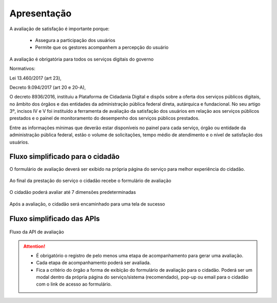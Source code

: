 ﻿Apresentação
============

A avaliação de satisfação é importante porque:

   - Assegura a participação dos usuários 
   - Permite que os gestores acompanhem a percepção do usuário

A avaliação é obrigatória para todos os serviços digitais do governo

Normativos: 

Lei 13.460/2017 (art 23), 

Decreto 9.094/2017 (art 20 e 20-A), 

O decreto 8936/2016, instituiu a Plataforma de Cidadania Digital e dispôs sobre a oferta dos serviços públicos digitais, no âmbito dos órgãos e das entidades da administração pública federal direta, autárquica e fundacional. No seu artigo 3º, incisos IV e V foi instituído a ferramenta de avaliação da satisfação dos usuários em relação aos serviços públicos prestados e o painel de monitoramento do desempenho dos serviços públicos prestados.

Entre as informações mínimas que deverão estar disponíveis no painel para cada serviço, órgão ou entidade da administração pública federal, estão o volume de solicitações, tempo médio de atendimento e o nível de satisfação dos usuários.


Fluxo simplificado para o cidadão
*********************************

O formulário de avaliação deverá ser exibido na própria página do serviço para melhor experiência do cidadão.

.. figure:: _imagens/apiqualidade1.png
   :scale: 100 %
   :align: center
   :alt: Primeira parte do fluxo para o cidadão.

   Ao final da prestação do serviço o cidadão recebe o formulário de avaliação

.. figure:: _imagens/apiqualidade2.png
    :scale: 100 %
    :align: center
    :alt: Cidadão responde a avaliação.

    O cidadão poderá avaliar até 7 dimensões predeterminadas

.. figure:: _imagens/nova_avaliacao_03.png
    :scale: 100 %
    :align: center
    :alt: Cidadão responde a avaliação.
    
    Após a avaliação, o cidadão será encaminhado para uma tela de sucesso

Fluxo simplificado das APIs
****************************

.. figure:: _imagens/novo_fluxo.png
   :scale: 100 %
   :align: center
   :alt: Fluxo Simplificado do funcionamento das APIs.

   Fluxo da API de avaliação

.. attention::
   - É obrigatório o registro de pelo menos uma etapa de acompanhamento para gerar uma avaliação. 

   - Cada etapa de acompanhamento poderá ser avaliada.

   - Fica a critério do órgão a forma de exibição do formulário de avaliação para o cidadão. Poderá ser um modal dentro da própria página do serviço/sistema (recomendado), pop-up ou email para o cidadão com o link de acesso ao formulário.
